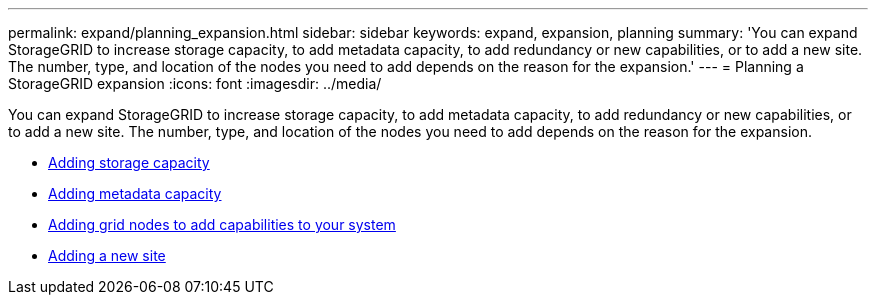 ---
permalink: expand/planning_expansion.html
sidebar: sidebar
keywords: expand, expansion, planning
summary: 'You can expand StorageGRID to increase storage capacity, to add metadata capacity, to add redundancy or new capabilities, or to add a new site. The number, type, and location of the nodes you need to add depends on the reason for the expansion.'
---
= Planning a StorageGRID expansion
:icons: font
:imagesdir: ../media/

[.lead]
You can expand StorageGRID to increase storage capacity, to add metadata capacity, to add redundancy or new capabilities, or to add a new site. The number, type, and location of the nodes you need to add depends on the reason for the expansion.

* xref:adding_storage_capacity.adoc[Adding storage capacity]
* xref:adding_metadata_capacity.adoc[Adding metadata capacity]
* xref:adding_grid_nodes_to_add_capabilities.adoc[Adding grid nodes to add capabilities to your system]
* xref:adding_new_site.adoc[Adding a new site]
